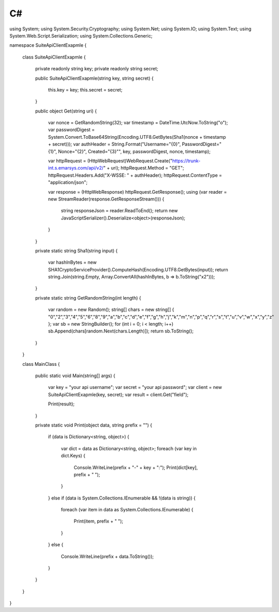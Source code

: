 C#
==

.. code-block:: csharp

using System;
using System.Security.Cryptography;
using System.Net;
using System.IO;
using System.Text;
using System.Web.Script.Serialization;
using System.Collections.Generic;

namespace SuiteApiClientExapmle
{
	class SuiteApiClientExapmle
	{
		private readonly string key;
		private readonly string secret;

		public SuiteApiClientExapmle(string key, string secret)
		{
			this.key = key;
			this.secret = secret;
		}

		public object Get(string uri)
		{
			var nonce = GetRandomString(32);
			var timestamp = DateTime.UtcNow.ToString("o");
			var passwordDigest = System.Convert.ToBase64String(Encoding.UTF8.GetBytes(Sha1(nonce + timestamp + secret)));
			var authHeader = String.Format("Username=\"{0}\", PasswordDigest=\"{1}\", Nonce=\"{2}\", Created=\"{3}\"", key, passwordDigest, nonce, timestamp);

			var httpRequest = (HttpWebRequest)WebRequest.Create("https://trunk-int.s.emarsys.com/api/v2/" + uri);
			httpRequest.Method = "GET";
			httpRequest.Headers.Add("X-WSSE: " + authHeader);
			httpRequest.ContentType = "application/json";

			var response = (HttpWebResponse) httpRequest.GetResponse();
			using (var reader = new StreamReader(response.GetResponseStream()))
			{
				string responseJson = reader.ReadToEnd();
				return new JavaScriptSerializer().Deserialize<object>(responseJson);
			}
		}

		private static string Sha1(string input)
		{
			var hashInBytes = new SHA1CryptoServiceProvider().ComputeHash(Encoding.UTF8.GetBytes(input));
			return string.Join(string.Empty, Array.ConvertAll(hashInBytes, b => b.ToString("x2")));
		}

		private static string GetRandomString(int length)
		{
			var random = new Random();
			string[] chars = new string[] { "0","2","3","4","5","6","8","9","a","b","c","d","e","f","g","h","j","k","m","n","p","q","r","s","t","u","v","w","x","y","z" };
			var sb = new StringBuilder();
			for (int i = 0; i < length; i++) sb.Append(chars[random.Next(chars.Length)]);
			return sb.ToString();
		}
	}

	class MainClass
	{
		public static void Main(string[] args)
		{
			var key = "your api username";
			var secret = "your api password";
			var client = new SuiteApiClientExapmle(key, secret);
			var result = client.Get("field");

			Print(result);
		}

		private static void Print(object data, string prefix = "")
		{
			if (data is Dictionary<string, object>)
			{
				var dict = data as Dictionary<string, object>;
				foreach (var key in dict.Keys)
				{
					Console.WriteLine(prefix + "-" + key + ":");
					Print(dict[key], prefix + "  ");
				}
			}
			else if (data is System.Collections.IEnumerable && !(data is string))
			{
				foreach (var item in data as System.Collections.IEnumerable)
				{
					Print(item, prefix + "  ");
				}
			}
			else
			{
				Console.WriteLine(prefix + data.ToString());
			}
		}
	}
}
